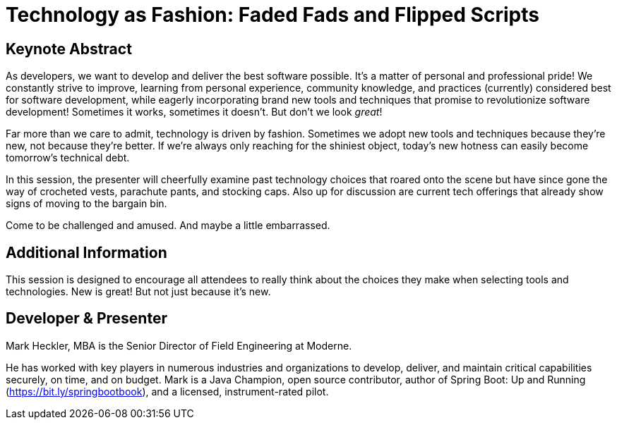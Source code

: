 = Technology as Fashion: Faded Fads and Flipped Scripts

== Keynote Abstract

As developers, we want to develop and deliver the best software possible. It's a matter of personal and professional pride! We constantly strive to improve, learning from personal experience, community knowledge, and practices (currently) considered best for software development, while eagerly incorporating brand new tools and techniques that promise to revolutionize software development! Sometimes it works, sometimes it doesn't. But don't we look _great_!

Far more than we care to admit, technology is driven by fashion. Sometimes we adopt new tools and techniques because they're new, not because they're better. If we're always only reaching for the shiniest object, today's new hotness can easily become tomorrow's technical debt.

In this session, the presenter will cheerfully examine past technology choices that roared onto the scene but have since gone the way of crocheted vests, parachute pants, and stocking caps. Also up for discussion are current tech offerings that already show signs of moving to the bargain bin.

Come to be challenged and amused. And maybe a little embarrassed.

== Additional Information

This session is designed to encourage all attendees to really think about the choices they make when selecting tools and technologies. New is great! But not just because it's new.

== Developer & Presenter

Mark Heckler, MBA is the Senior Director of Field Engineering at Moderne.

He has worked with key players in numerous industries and organizations to develop, deliver, and maintain critical capabilities securely, on time, and on budget. Mark is a Java Champion, open source contributor, author of Spring Boot: Up and Running (https://bit.ly/springbootbook), and a licensed, instrument-rated pilot.
